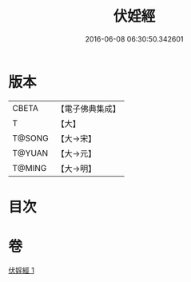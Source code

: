 #+TITLE: 伏婬經 
#+DATE: 2016-06-08 06:30:50.342601

* 版本
 |     CBETA|【電子佛典集成】|
 |         T|【大】     |
 |    T@SONG|【大→宋】   |
 |    T@YUAN|【大→元】   |
 |    T@MING|【大→明】   |

* 目次

* 卷
[[file:KR6a0065_001.txt][伏婬經 1]]

